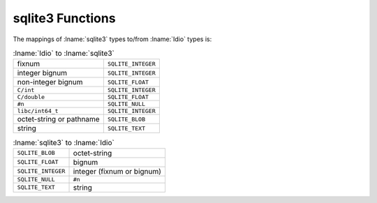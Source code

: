 .. idio:currentmodule:: sqlite3

sqlite3 Functions
-----------------

The mappings of :lname:`sqlite3` types to/from :lname:`Idio` types is:

.. csv-table:: :lname:`Idio` to :lname:`sqlite3`
   :widths: auto
   :align: left

   fixnum, ``SQLITE_INTEGER``
   integer bignum, ``SQLITE_INTEGER``
   non-integer bignum, ``SQLITE_FLOAT``
   ``C/int``, ``SQLITE_INTEGER``
   ``C/double``, ``SQLITE_FLOAT``
   ``#n``, ``SQLITE_NULL``
   ``libc/int64_t``, ``SQLITE_INTEGER``
   octet-string or pathname, ``SQLITE_BLOB``
   string, ``SQLITE_TEXT``

.. csv-table:: :lname:`sqlite3` to :lname:`Idio`
   :widths: auto
   :align: left

   ``SQLITE_BLOB``, octet-string
   ``SQLITE_FLOAT``, bignum
   ``SQLITE_INTEGER``, integer (fixnum or bignum)
   ``SQLITE_NULL``, ``#n``
   ``SQLITE_TEXT``, string
